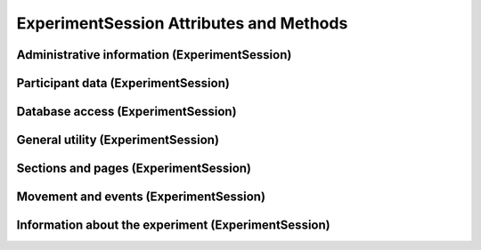 ExperimentSession Attributes and Methods
=============================================


Administrative information (ExperimentSession)
-----------------------------------------------

.. autosummary::
    ~alfred3.experiment.ExperimentSession.config
    ~alfred3.experiment.ExperimentSession.secrets
    ~alfred3.experiment.ExperimentSession.plugins
    ~alfred3.experiment.ExperimentSession.urlargs
    ~alfred3.experiment.ExperimentSession.session_timeout
    ~alfred3.experiment.ExperimentSession.session
    ~alfred3.experiment.ExperimentSession.append
    ~alfred3.experiment.ExperimentSession.progress_bar
    ~alfred3.experiment.ExperimentSession.condition


Participant data (ExperimentSession)
----------------------------------------

.. autosummary::
    ~alfred3.experiment.ExperimentSession.get_page_data
    ~alfred3.experiment.ExperimentSession.get_section_data
    ~alfred3.experiment.ExperimentSession.all_exp_data
    ~alfred3.experiment.ExperimentSession.all_unlinked_data
    ~alfred3.experiment.ExperimentSession.values
    ~alfred3.experiment.ExperimentSession.session_data
    ~alfred3.experiment.ExperimentSession.client_data
    ~alfred3.experiment.ExperimentSession.move_history

Database access (ExperimentSession)
----------------------------------------

.. autosummary::
    ~alfred3.experiment.ExperimentSession.db
    ~alfred3.experiment.ExperimentSession.db_main
    ~alfred3.experiment.ExperimentSession.db_unlinked
    ~alfred3.experiment.ExperimentSession.db_misc

General utility (ExperimentSession)
----------------------------------------

.. autosummary::
    ~alfred3.experiment.ExperimentSession.post_message
    ~alfred3.experiment.ExperimentSession.read_csv_todict
    ~alfred3.experiment.ExperimentSession.read_csv_tolist
    ~alfred3.experiment.ExperimentSession.path
    ~alfred3.experiment.ExperimentSession.subpath
    ~alfred3.experiment.ExperimentSession.log
    ~alfred3.experiment.ExperimentSession.encrypt
    ~alfred3.experiment.ExperimentSession.decrypt
    ~alfred3.experiment.ExperimentSession.adata
    ~alfred3.experiment.ExperimentSession.additional_data

Sections and pages (ExperimentSession)
----------------------------------------

.. autosummary::
    ~alfred3.experiment.ExperimentSession.all_members
    ~alfred3.experiment.ExperimentSession.all_pages
    ~alfred3.experiment.ExperimentSession.all_sections
    ~alfred3.experiment.ExperimentSession.current_page
    ~alfred3.experiment.ExperimentSession.final_page
    ~alfred3.experiment.ExperimentSession.root_section

Movement and events (ExperimentSession)
----------------------------------------

.. autosummary::
    ~alfred3.experiment.ExperimentSession.abort
    ~alfred3.experiment.ExperimentSession.abort_functions
    ~alfred3.experiment.ExperimentSession.aborted
    ~alfred3.experiment.ExperimentSession.finish_functions
    ~alfred3.experiment.ExperimentSession.finished
    ~alfred3.experiment.ExperimentSession.session_expired
    ~alfred3.experiment.ExperimentSession.forward
    ~alfred3.experiment.ExperimentSession.backward
    ~alfred3.experiment.ExperimentSession.jump

Information about the experiment (ExperimentSession)
-------------------------------------------------------

.. autosummary::
    ~alfred3.experiment.ExperimentSession.alfred_version
    ~alfred3.experiment.ExperimentSession.author
    ~alfred3.experiment.ExperimentSession.version
    ~alfred3.experiment.ExperimentSession.metadata
    ~alfred3.experiment.ExperimentSession.session_id
    ~alfred3.experiment.ExperimentSession.session_status
    ~alfred3.experiment.ExperimentSession.start_time
    ~alfred3.experiment.ExperimentSession.start_timestamp
    ~alfred3.experiment.ExperimentSession.title